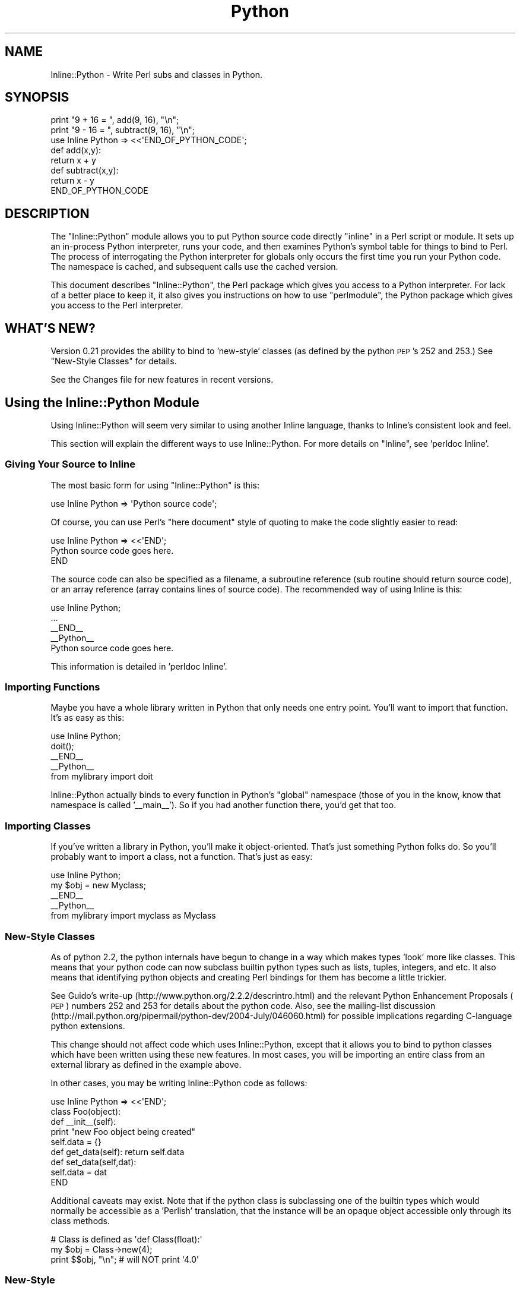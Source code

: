 .\" Automatically generated by Pod::Man 4.11 (Pod::Simple 3.35)
.\"
.\" Standard preamble:
.\" ========================================================================
.de Sp \" Vertical space (when we can't use .PP)
.if t .sp .5v
.if n .sp
..
.de Vb \" Begin verbatim text
.ft CW
.nf
.ne \\$1
..
.de Ve \" End verbatim text
.ft R
.fi
..
.\" Set up some character translations and predefined strings.  \*(-- will
.\" give an unbreakable dash, \*(PI will give pi, \*(L" will give a left
.\" double quote, and \*(R" will give a right double quote.  \*(C+ will
.\" give a nicer C++.  Capital omega is used to do unbreakable dashes and
.\" therefore won't be available.  \*(C` and \*(C' expand to `' in nroff,
.\" nothing in troff, for use with C<>.
.tr \(*W-
.ds C+ C\v'-.1v'\h'-1p'\s-2+\h'-1p'+\s0\v'.1v'\h'-1p'
.ie n \{\
.    ds -- \(*W-
.    ds PI pi
.    if (\n(.H=4u)&(1m=24u) .ds -- \(*W\h'-12u'\(*W\h'-12u'-\" diablo 10 pitch
.    if (\n(.H=4u)&(1m=20u) .ds -- \(*W\h'-12u'\(*W\h'-8u'-\"  diablo 12 pitch
.    ds L" ""
.    ds R" ""
.    ds C` ""
.    ds C' ""
'br\}
.el\{\
.    ds -- \|\(em\|
.    ds PI \(*p
.    ds L" ``
.    ds R" ''
.    ds C`
.    ds C'
'br\}
.\"
.\" Escape single quotes in literal strings from groff's Unicode transform.
.ie \n(.g .ds Aq \(aq
.el       .ds Aq '
.\"
.\" If the F register is >0, we'll generate index entries on stderr for
.\" titles (.TH), headers (.SH), subsections (.SS), items (.Ip), and index
.\" entries marked with X<> in POD.  Of course, you'll have to process the
.\" output yourself in some meaningful fashion.
.\"
.\" Avoid warning from groff about undefined register 'F'.
.de IX
..
.nr rF 0
.if \n(.g .if rF .nr rF 1
.if (\n(rF:(\n(.g==0)) \{\
.    if \nF \{\
.        de IX
.        tm Index:\\$1\t\\n%\t"\\$2"
..
.        if !\nF==2 \{\
.            nr % 0
.            nr F 2
.        \}
.    \}
.\}
.rr rF
.\" ========================================================================
.\"
.IX Title "Python 3"
.TH Python 3 "2015-01-22" "perl v5.30.2" "User Contributed Perl Documentation"
.\" For nroff, turn off justification.  Always turn off hyphenation; it makes
.\" way too many mistakes in technical documents.
.if n .ad l
.nh
.SH "NAME"
Inline::Python \- Write Perl subs and classes in Python.
.SH "SYNOPSIS"
.IX Header "SYNOPSIS"
.Vb 2
\&   print "9 + 16 = ", add(9, 16), "\en";
\&   print "9 \- 16 = ", subtract(9, 16), "\en";
\&
\&   use Inline Python => <<\*(AqEND_OF_PYTHON_CODE\*(Aq;
\&   def add(x,y): 
\&      return x + y
\&
\&   def subtract(x,y):
\&      return x \- y
\&
\&   END_OF_PYTHON_CODE
.Ve
.SH "DESCRIPTION"
.IX Header "DESCRIPTION"
The \f(CW\*(C`Inline::Python\*(C'\fR module allows you to put Python source code
directly \*(L"inline\*(R" in a Perl script or module. It sets up an in-process
Python interpreter, runs your code, and then examines Python's symbol table
for things to bind to Perl. The process of interrogating the Python 
interpreter for globals only occurs the first time you run your Python code. 
The namespace is cached, and subsequent calls use the cached version.
.PP
This document describes \f(CW\*(C`Inline::Python\*(C'\fR, the Perl package which gives you
access to a Python interpreter. For lack of a better place to keep it, it 
also gives you instructions on how to use \f(CW\*(C`perlmodule\*(C'\fR, the Python package 
which gives you access to the Perl interpreter.
.SH "WHAT'S NEW?"
.IX Header "WHAT'S NEW?"
Version 0.21 provides the ability to bind to 'new\-style' classes (as
defined by the python \s-1PEP\s0's 252 and 253.)  See \*(L"New-Style Classes\*(R" for
details.
.PP
See the Changes file for new features in recent versions.
.SH "Using the Inline::Python Module"
.IX Header "Using the Inline::Python Module"
Using Inline::Python will seem very similar to using another Inline
language, thanks to Inline's consistent look and feel.
.PP
This section will explain the different ways to use Inline::Python.
For more details on \f(CW\*(C`Inline\*(C'\fR, see 'perldoc Inline'.
.SS "Giving Your Source to Inline"
.IX Subsection "Giving Your Source to Inline"
The most basic form for using \f(CW\*(C`Inline::Python\*(C'\fR is this:
.PP
.Vb 1
\&   use Inline Python => \*(AqPython source code\*(Aq;
.Ve
.PP
Of course, you can use Perl's \*(L"here document\*(R" style of quoting to make 
the code slightly easier to read:
.PP
.Vb 1
\&   use Inline Python => <<\*(AqEND\*(Aq;
\&
\&     Python source code goes here.
\&
\&   END
.Ve
.PP
The source code can also be specified as a filename, a subroutine
reference (sub routine should return source code), or an array
reference (array contains lines of source code). The recommended way
of using Inline is this:
.PP
.Vb 1
\&   use Inline Python;
\&
\&   ...
\&
\&   _\|_END_\|_
\&   _\|_Python_\|_
\&
\&   Python source code goes here.
.Ve
.PP
This information is detailed in 'perldoc Inline'.
.SS "Importing Functions"
.IX Subsection "Importing Functions"
Maybe you have a whole library written in Python that only needs one entry
point. You'll want to import that function. It's as easy as this:
.PP
.Vb 1
\&   use Inline Python;
\&
\&   doit();
\&
\&   _\|_END_\|_
\&   _\|_Python_\|_
\&
\&   from mylibrary import doit
.Ve
.PP
Inline::Python actually binds to every function in Python's \*(L"global\*(R" namespace 
(those of you in the know, know that namespace is called '_\|_main_\|_'). So if 
you had another function there, you'd get that too.
.SS "Importing Classes"
.IX Subsection "Importing Classes"
If you've written a library in Python, you'll make it object-oriented.
That's just something Python folks do. So you'll probably want to import a
class, not a function. That's just as easy:
.PP
.Vb 1
\&   use Inline Python;
\&
\&   my $obj = new Myclass;
\&
\&   _\|_END_\|_
\&   _\|_Python_\|_
\&
\&   from mylibrary import myclass as Myclass
.Ve
.SS "New-Style Classes"
.IX Subsection "New-Style Classes"
As of python 2.2, the python internals have begun to change in a way
which makes types 'look' more like classes.  This means that your python
code can now subclass builtin python types such as lists, tuples,
integers, and etc.  It also means that identifying python objects and
creating Perl bindings for them has become a little trickier.
.PP
See Guido's write-up (http://www.python.org/2.2.2/descrintro.html) and
the relevant Python Enhancement Proposals (\s-1PEP\s0) numbers 252 and 253 for
details about the python code.  Also, see the mailing-list discussion
(http://mail.python.org/pipermail/python\-dev/2004\-July/046060.html) for
possible implications regarding C\-language python extensions.
.PP
This change should not affect code which uses Inline::Python, except
that it allows you to bind to python classes which have been written
using these new features.  In most cases, you will be importing an
entire class from an external library as defined in the example above.
.PP
In other cases, you may be writing Inline::Python code as follows:
.PP
.Vb 9
\&   use Inline Python => <<\*(AqEND\*(Aq;
\&   class Foo(object):
\&      def _\|_init_\|_(self):
\&         print "new Foo object being created"
\&         self.data = {}
\&      def get_data(self): return self.data
\&      def set_data(self,dat): 
\&         self.data = dat
\&   END
.Ve
.PP
Additional caveats may exist.  Note that if the python class is
subclassing one of the builtin types which would normally be accessible
as a 'Perlish' translation, that the instance will be an opaque object
accessible only through its class methods.
.PP
.Vb 3
\&  # Class is defined as \*(Aqdef Class(float):\*(Aq
\&  my $obj = Class\->new(4);
\&  print $$obj, "\en"; # will NOT print \*(Aq4.0\*(Aq
.Ve
.SS "New-Style"
.IX Subsection "New-Style"
.SS "Boundary Conditions"
.IX Subsection "Boundary Conditions"
What if you have a class that wasn't imported? Can you deal with instances 
of that class properly?
.PP
Of course you can! Check this out:
.PP
.Vb 1
\&   use Inline Python => <<END;
\&
\&   def Foo():
\&       class Bar:
\&           def _\|_init_\|_(self):
\&               print "new Bar()"
\&           def tank(self):
\&               return 10
\&       return Bar()
\&
\&   END
\&
\&   my $o = Foo();
\&   print $o\->tank(), "\en";
.Ve
.PP
In this example, \f(CW\*(C`Bar\*(C'\fR isn't imported because it isn't a global \*(-- it's hidden
inside the function \fBFoo()\fR. But \fBFoo()\fR is imported into Perl, and it returns an 
instance of the \f(CW\*(C`Bar\*(C'\fR class. What happens then?
.PP
Whenever Inline::Python needs to return an instance of a class to Perl, it 
generates an instance of Inline::Python::Object, the base class for all 
Inline::Python objects. This base class knows how to do all the things you 
need: calling methods, in this case.
.SH "Exceptions"
.IX Header "Exceptions"
Exceptions thrown in Python code get translated to Perl exceptions which you can
catch using eval.
.SH "Boolean"
.IX Header "Boolean"
Python supports a Boolean type and two constants False and True. If one of
these is passed from Python to Perl, the value is represented by an
Inline::Python::Boolean object that uses overload to behave like 1 or undef
in boolean context in Perl. When this object is passed back to Python, it
is translated back to the False or True constant it originated from.
.PP
To pass a Boolean value that originated from Perl to Python use the two
constants \f(CW$Inline::Python::Boolean::true\fR and
\&\f(CW$Inline::Python::Boolean::false\fR if it is important that the value is
of type Boolean in Python.
.SH "Using Perl inside Python (inside Perl)"
.IX Header "Using Perl inside Python (inside Perl)"
This section doesn't talk at all about \f(CW\*(C`Inline::Python\*(C'\fR. It's about how
to use \f(CW\*(C`perl\*(C'\fR. \f(CW\*(C`perl\*(C'\fR is a Python module bundled with Inline::Python
that gives you access to Perl from inside your Python code. In the
future, it will be possible to compile Inline::Python to work the other
way around \*(-- to use Python as the main programming language, and jump
into Perl when you want to.
.PP
The \f(CW\*(C`perl\*(C'\fR package exposes Perl packages and subs. It uses the same code as
Inline::Python to automatically translate parameters and return values as
needed. Packages and subs are represented as \f(CW\*(C`PerlPkg\*(C'\fR and \f(CW\*(C`PerlSub\*(C'\fR,
respectively.
.SH "Using the PerlPkg Type"
.IX Header "Using the PerlPkg Type"
The \f(CW\*(C`perl\*(C'\fR package is actually not a package at all. As soon as you import
it, it replaces itself with an instance of the PerlPkg class, wrapping
the Perl package \*(L"main\*(R". Perl's 'main' package is analogous to '_\|_main_\|_' in
Python.
.PP
Here's what you can do with the 'main' PerlPkg:
.SS "\fBeval()\fP"
.IX Subsection "eval()"
.Vb 1
\&   eval(source code)
.Ve
.PP
Unlike Python, Perl has no \fBexec()\fR \*(-- the \fBeval()\fR function always returns the
result of the code it evaluated. \fBeval()\fR takes exactly one argument, the
perl source code, and returns the result of the evaluation.
.SS "\fBrequire()\fP and \fBuse()\fP"
.IX Subsection "require() and use()"
.Vb 2
\&   require(module name)
\&   use(module name)
.Ve
.PP
Use \fBrequire()\fR instead of \f(CW\*(C`import\*(C'\fR. In Python, you'd say this:
.PP
.Vb 1
\&   import md5
.Ve
.PP
But using the perl module, you'd say this:
.PP
.Vb 1
\&   perl.require("Digest::MD5")
.Ve
.PP
Of course, in Perl there's more than one way to do it (\s-1TM\s0). \fBrequire()\fR doesn't
run the package's \fBimport()\fR function. If you want symbols exported, for 
instance, use \fBuse()\fR instead of \fBrequire()\fR.
.PP
Here is the functionality common to all PerlPkg instances:
.SS "_\|_getattr_\|_"
.IX Subsection "__getattr__"
Python's _\|_getattr_\|_() function allows the package to dynamically return
something to satisfy the request. For instance, you can get at the subs
in a perl package by using \fBdir()\fR (which is the same as \f(CW\*(C`getattr(perl,
\&\*(Aq_\|_methods_\|_\*(Aq)\*(C'\fR.
.PP
Here's an example:
.PP
.Vb 5
\&   perl.eval("sub f { 10 }")    # define main::f
\&   f = perl.f
\&   f(); f("hello")              # no argument checking
\&   if perl.f() != 10: 
\&       import sys; sys.exit(1)
.Ve
.PP
Notice what happens. First we call \fBeval()\fR to define a sub 'f'. Then we 
say \f(CW\*(C`perl.f\*(C'\fR, which goes into the _\|_getattr_\|_() method. We check the Perl
namespace and see a function called f, which we return, wrapped in an 
instance of the PerlSub type.
.PP
\fIAccessing a perl object's data\fR
.IX Subsection "Accessing a perl object's data"
.PP
_\|_getattr_\|_ may also be used to access a Perl object's attributes, just like
Python allows. The Perl object just has to implement a sub _\|_getattr_\|_
returning the requested attribute, which may even be calculated on the fly.
.PP
An example for the common hash based objects:
.PP
.Vb 4
\&   sub _\|_getattr_\|_ {
\&       my ($self, $attr) = @_;
\&       return $self\->{$attr}; 
\&   }
.Ve
.PP
This allows Python code to access the perl object's data like:
.PP
.Vb 1
\&   print my_perl_object.field_name
.Ve
.SS "named arguments"
.IX Subsection "named arguments"
When a Perl sub is called with named arguments from Python code, Inline::Python
follows the PyObject_Call protocol: positional arguments are given as array ref
followed by named arguments as a hash ref. A Perl method supporting named
arguments would therefore look like:
.PP
.Vb 8
\&    sub supports_named_arguments {
\&        my ($self, $positional, $named) = @_;
\&        foreach (qw( named1 named2 )) {
\&            last unless @$positional;
\&            $named\->{$_} = shift @$positional;
\&        }
\&        ...
\&    }
.Ve
.PP
If this method is called using only positional arguments, they would just be
pushed into \f(CW@_\fR like in any other method, complicating it to:
.PP
.Vb 10
\&    sub supports_named_arguments {
\&        my ($self, $positional, $named) = @_;
\&        if (@_ == 3 and $size and ref $size and ref $size eq \*(AqARRAY\*(Aq and ref $useimage eq \*(AqHASH\*(Aq) { # called using named parameters
\&            foreach (qw( named1 named2 ... )) {
\&                last unless @$positional;
\&                $named\->{$_} = shift @$positional;
\&            }
\&        }
\&        else {
\&            $named = { named1 => $positional, named2 => $named, named3 => $_[3], ... };
\&        }
\&        ...
\&    }
.Ve
.PP
As this adds a lot of boiler plate code to subroutines, it is better to just
use Perl named arguments conventions (single hashref parameter) if possible.
.SH "Using the PerlSub Type"
.IX Header "Using the PerlSub Type"
All Perl subs are wrapped in the PerlSub type, so that they can emulate Python
subroutines. You can call them. It's all good. Here's what you can do with
PerlSub objects:
.SS "Call"
.IX Subsection "Call"
PerlSub catches the call action and forwards the call to the real sub in Perl.
.SS "Set the evaluation flags"
.IX Subsection "Set the evaluation flags"
Perl has this notion of calling context. A subroutine can ask Perl what it is
being used for. The idea is that if no one cares about your return value, you
might be able to save time by not building it. By default, PerlSub objects
evaluate in 'list' context with no extra flags turned on.
.PP
.Vb 4
\&   perl.eval("sub f { 10 }")
\&   f = perl.f
\&   f.flags = f.flags | f.G_SCALAR
\&   x = f()
.Ve
.PP
Here are the most common flags you'll need. For more details about these and
other possible flags, see perlcall.
.IP "1." 4
G_VOID
.Sp
Calls the Perl subroutine in a void context. Guarantees that no results will
be returned. If any are returned, Perl deletes them.
.IP "2." 4
G_SCALAR
.Sp
Calls the Perl subroutine in a scalar context. Ensures that only one element 
is returned from the sub. If the sub returns a list, only the last element 
is actually saved.
.IP "3." 4
G_ARRAY
.Sp
Calls the Perl subroutine in a list context. Ensures that any items returned
from the subroutine are returned. This is the default for PerlSub objects.
.IP "4." 4
G_DISCARD
.Sp
If you are not interested in the return values, you can optimize slightly by
telling Perl, and it will discard all returned values for you.
.IP "5." 4
G_NOARGS
.Sp
If you are not passing any arguments, you can optimize the call so that Perl
doesn't bother setting up the stack for parameters.
.IP "6." 4
G_EVAL
.Sp
It is possible for the Perl sub to fail, either by calling \fBdie()\fR explicitly 
or by calling a non-existent sub. By default, the process will terminate 
immediately. To avoid this happening, you can trap the exception using the 
G_EVAL flag.
.SH "Under the Hood"
.IX Header "Under the Hood"
When Inline::Python imports a class or function, it creates subs in Perl
which delegate the action to some C functions I've written, which know how
to call Python functions and methods.
.PP
.Vb 1
\&   use Inline Python => <<\*(AqEND\*(Aq;
\&
\&   class Foo:
\&      def _\|_init_\|_(self):
\&         print "new Foo object being created"
\&         self.data = {}
\&      def get_data(self): return self.data
\&      def set_data(self,dat): 
\&         self.data = dat
\&
\&   END
.Ve
.PP
Inline::Python actually generates this code and \fBeval()\fRs it:
.PP
.Vb 2
\&   package main::Foo;
\&   @main::Foo::ISA = qw(Inline::Python::Object);
\&
\&   sub new {
\&     splice @_, 1, 0, "_\|_main_\|_", "Foo";
\&     return &Inline::Python::py_new_object;
\&   }
\&
\&   sub set_data {
\&     splice @_, 1, 0, "set_data";
\&     return &Inline::Python::py_call_method;
\&   }
\&
\&   sub get_data {
\&     splice @_, 1, 0, "get_data";
\&     return &Inline::Python::py_call_method;
\&   }
\&
\&   sub _\|_init_\|_ {
\&     splice @_, 1, 0, "_\|_init_\|_";
\&     return &Inline::Python::py_call_method;
\&   }
.Ve
.PP
More about those \f(CW\*(C`py_*\*(C'\fR functions, and how to generate this snippet of code
yourself, in the next section.
.SH "The Do-it-yourselfer's Guide to Inline::Python"
.IX Header "The Do-it-yourselfer's Guide to Inline::Python"
Sometimes you don't actually want to do things the Inline Way. Maybe you
just want to use a Python class as-is, without ever treating it like a normal
Perl class:
.PP
.Vb 1
\&   use Inline::Python qw(py_eval);
\&
\&   py_eval(<<\*(AqEND\*(Aq);
\&
\&   class MyClass:
\&       def _\|_init_\|_(self): self.data = {}
\&       def put(self, key, value): self.data[key] = value
\&       def get(self, key):
\&           try: return self.data[key]
\&           except KeyError: return None
\&
\&   END
\&
\&   my $o = Inline::Python::Object\->new(\*(Aq_\|_main_\|_\*(Aq, \*(AqMyClass\*(Aq);
\&   $o\->put("candy", "yummy");
\&   die "Ooops" unless $o\->get("candy") eq \*(Aqyummy\*(Aq;
.Ve
.PP
Inline::Python provides a full suite of exportable functions you can use to
manipulate Python objects and functions \*(L"directly\*(R".
.SS "\fBpy_eval()\fP"
.IX Subsection "py_eval()"
.Vb 1
\&   py_eval("python source code", [context])
.Ve
.PP
The new \fBpy_eval()\fR behaves a little like Perl's \fBeval()\fR. It evaluates the code 
or croaks on failure. The optional context argument can be used to place 
restrictions on the type of code allowed, as well as influence what happens
to the result.
.IP "0" 4
Accepts only expressions. Complete statements yield a syntax error. An
expression is anything that can appear to the right of an '=' sign. Returns
the value of the expression.
.IP "1" 4
.IX Item "1"
The default. Accepts arbitrarily long input, which may be any valid Python 
code. Always returns \f(CW\*(C`undef\*(C'\fR.
.IP "2" 4
.IX Item "2"
Accepts exactly one statement, and prints the result to \s-1STDOUT.\s0 This is
how Python works in interactive mode. Always returns \f(CW\*(C`undef\*(C'\fR.
.SS "\fBpy_call_function()\fP"
.IX Subsection "py_call_function()"
.Vb 1
\&   py_call_function("package", "function", args...)
.Ve
.PP
This function runs a Python function and returns the result. The \*(L"package\*(R" and
\&\*(L"function\*(R" uniquely identify a function, and the remaining args are passed 
to the function.
.PP
Those who know Python well enough will know you can actually \*(L"run\*(R" a class 
and get an instance of that class back. But in case that's just too weird for 
you, I've given you a slightly higher-level wrapper around that common idiom.
.SS "\fBpy_new_object()\fP"
.IX Subsection "py_new_object()"
.Vb 2
\&   py_new_object("perl package", "python package", 
\&                 "python class", args...)
.Ve
.PP
This function creates an instance of a Python class. The \*(L"python class\*(R" is the
name of the class inside the \*(L"python package\*(R". The new object is blessed into
the given \*(L"perl package\*(R". The remaining args are passed directly to the
constructor.
.SS "\fBpy_call_method()\fP"
.IX Subsection "py_call_method()"
.Vb 1
\&   py_call_method(object, "method name", args...)
.Ve
.PP
Given an instance of a Python class, this function can call a method
on it. This is useful if you have an object which is blessed into a
non-existent Perl package. Attempts to use Perl's object syntax would fail,
because Perl wouldn't find any methods in that package. But \fBpy_call_method()\fR 
can always perform method calls correctly since it unwraps the underlying
Python object.
.SS "\fBeval_python()\fP"
.IX Subsection "eval_python()"
Unlike in previous releases of Inline::Python, \fBeval_python()\fR can now return 
the result of the code. As before, \fBeval_python()\fR is overloaded:
.IP "1." 4
eval_python(code, [context])
.Sp
Evaluate the code using \fBpy_eval()\fR.
.IP "2." 4
eval_python(python package, function, args...)
.Sp
Run the given function and return the results using \fBpy_call_function()\fR.
.IP "3." 4
eval_python(object, method, args...)
.Sp
Invoke the given method on the object using \fBpy_call_method()\fR and return the
results.
.SS "\fBpy_bind_func()\fP"
.IX Subsection "py_bind_func()"
.Vb 1
\&   py_bind_func("symbol name", "python package", "function")
.Ve
.PP
This function imports a Python function (named \*(L"function\*(R") as the symbol
named by \*(L"perl symbol\*(R". After this function has been called, the
Python function can be called as if it were a Perl function in the given
package.
.PP
.Vb 1
\&   use Inline::Python qw(py_eval py_bind_func);
\&
\&   py_eval(<<\*(AqEND\*(Aq);
\&
\&   def Foo():
\&      return 42
\&
\&   END
\&
\&   # For the purposes of this example, so I know the package, I set it:
\&   py_bind_func("main::Bar", "_\|_main_\|_", "Foo");
\&   print "The meaning of life is: ", Bar(), "\en";
.Ve
.PP
This call to \fBpy_bind_func()\fR will generate this code and \fBeval()\fR it:
.PP
.Vb 4
\&   sub main::Bar {
\&       unshift @_, "_\|_main_\|_", "Foo";
\&       return &Inline::Python::py_call_function;
\&   }
.Ve
.SS "\fBpy_bind_class()\fP"
.IX Subsection "py_bind_class()"
.Vb 1
\&   py_bind_class("perl package", "python package", "class", methods...)
.Ve
.PP
This function imports a Python class (named \*(L"class\*(R") into the Perl package
named by \*(L"perl package\*(R". After this function has been called, the
Perl package will look just like a regular Perl class.
.PP
The example I showed earlier in the \*(L"Under the Hood\*(R" section shows the 
output of py_bind_class. Here's another look at it:
.PP
.Vb 1
\&   use Inline::Python qw(py_eval py_bind_class);
\&
\&   py_eval(<<\*(AqEND\*(Aq);
\&
\&   class Foo:
\&      def _\|_init_\|_(self):
\&         print "new Foo object being created"
\&         self.data = {}
\&      def get_data(self): return self.data
\&      def set_data(self,dat): 
\&         self.data = dat
\&
\&   END
\&
\&   py_bind_class("main::Foo", "_\|_main_\|_", "Foo", "set_data", "get_data");
\&   my $o = new Foo;
.Ve
.PP
This call to \fBpy_bind_class()\fR will generate this code and \fBeval()\fR it:
.PP
.Vb 2
\&   package main::Foo;
\&   @main::Foo::ISA = qw(Inline::Python::Object);
\&
\&   sub new {
\&     splice @_, 1, 0, "_\|_main_\|_", "Foo";
\&     return &Inline::Python::py_new_object;
\&   }
\&
\&   sub set_data {
\&     splice @_, 1, 0, "set_data";
\&     return &Inline::Python::py_call_method;
\&   }
\&
\&   sub get_data {
\&     splice @_, 1, 0, "get_data";
\&     return &Inline::Python::py_call_method;
\&   }
.Ve
.PP
Note that if you want methods to be created as I've shown, you must pass
them to \fBpy_bind_class()\fR yourself. It doesn't create anything except \fBnew()\fR
and the \f(CW@ISA\fR array. It doesn't need to, since the base class knows how to
deal with any method call \*(-- but it's also slower, since it has to walk up
the inheritance tree to the \s-1AUTOLOAD\s0 method. I recommend binding to
the functions you know about, especially if you're the one writing the code.
If it's auto-generated, use \fBpy_study_package()\fR, described below.
.SS "\fBpy_study_package()\fP"
.IX Subsection "py_study_package()"
.Vb 1
\&   py_study_package(["package"])
.Ve
.PP
This function interrogates the Python interpreter about the given package
(or '_\|_main_\|_' if you don't specify one). It returns a list of key/value
pairs, so it should be used like this:
.PP
.Vb 2
\&   py_eval(\*(Aqimport pickle\*(Aq);
\&   my %namespace = py_study_package("pickle");
.Ve
.PP
On my machine, \f(CW%namespace\fR looks something like this:
.PP
.Vb 12
\&   $VAR1 = {
\&             \*(Aqclasses\*(Aq => { ... },
\&             \*(Aqfunctions\*(Aq => [
\&                              \*(Aq_keep_alive\*(Aq,
\&                              \*(Aqloads\*(Aq,
\&                              \*(Aqdump\*(Aq,
\&                              \*(Aqload\*(Aq,
\&                              \*(Aqdumps\*(Aq,
\&                              \*(Aqtest\*(Aq,
\&                              \*(Aqwhichmodule\*(Aq
\&                            ]
\&           };
.Ve
.PP
Each result can be fed to \fBpy_bind_function()\fR and \fBpy_bind_class()\fR, which is 
exactly what Inline::Python itself does.
.SS "\fBpy_is_tuple()\fP"
.IX Subsection "py_is_tuple()"
.Vb 2
\&   my $array_ref = py_eval(\*(Aq(1, 2)\*(Aq)
\&   $is_tuple = py_is_tuple($array_ref)
.Ve
.PP
This function can tell you if the array reference you got from calling some
Python code was a tuple in Python or not (e.g. a normal array). This can be
useful if an \s-1API\s0 requires a distinction between those cases. py_is_tuple works
by looking for a magic marker put onto array refs by Py2Pl. Bear in mind that
this marker may get lost when copying the array data.
.SH "SEE ALSO"
.IX Header "SEE ALSO"
For information about using \f(CW\*(C`Inline\*(C'\fR, see Inline.
.PP
For information about other Inline languages, see Inline-Support.
.PP
Inline::Python's mailing list is inline@perl.org
.PP
To subscribe, send email to inline\-subscribe@perl.org
.SH "BUGS AND DEFICIENCIES"
.IX Header "BUGS AND DEFICIENCIES"
This is a production quality release of Inline::Python. It is fairly feature
complete and runs stable with no known crasher bugs or memory leaks. Further
testing and expanded support for other operating systems and platforms will be
a focus for future releases.
.PP
When reporting a bug, please do the following:
.PP
.Vb 4
\& \- Put "use Inline REPORTBUG;" at the top of your code, or 
\&   use the command line option "perl \-MInline=REPORTBUG ...".
\& \- Run your code.
\& \- Follow the printed instructions.
.Ve
.PP
Here are some things to watch out for:
.IP "1." 4
Note that the namespace imported into Perl is \s-1NOT\s0 recursively
traversed. Only Python \fBglobals\fR are imported into Perl \*(--
subclasses, subfunctions, and other modules are not imported.
.Sp
Example:
.Sp
.Vb 1
\&   use Inline Python => <<\*(AqEND\*(Aq;
\&
\&   import mymodule
\&
\&   class A: 
\&       class B: pass
\&
\&   END
.Ve
.Sp
The namespace imported into perl is \s-1ONLY\s0 that related to \f(CW\*(C`A\*(C'\fR. Nothing
related to \f(CW\*(C`mymodule\*(C'\fR or \f(CW\*(C`B\*(C'\fR is imported, unless some Python code 
explicitly copies variables from the mymodule namespace into the global 
namespace before Perl binds to it.
.SH "SUPPORTED PLATFORMS"
.IX Header "SUPPORTED PLATFORMS"
Inline::Python has been tested on RedHat Linux 6.2 with a variety of different
Perl and Python configurations. It also seems to be running pretty well on
openSUSE at least from 10.3 to 13.1 and on Solaris.  Previous versions of
Inline::Python worked on Windows and Cygwin \*(-- this version has never been
tested there. I strongly suspect it will require patching. Please send me
patches.
.PP
This version of Inline::Python has been tested with Python versions from 2.5 to
2.7 and from 3.1 to 3.4.
.SH "PORTING YOUR INLINE PYTHON CODE FROM 2 TO 3"
.IX Header "PORTING YOUR INLINE PYTHON CODE FROM 2 TO 3"
First of all, follow the Python guide from 2 to 3:
https://docs.python.org/3/howto/pyporting.html
.PP
For Perl integration:
.PP
.Vb 4
\& \- Non\-utf8\-flagged Perl strings will be Python bytes, utf8\-flagged Perl strings will be Python string
\& \- _\|_cmp_\|_ is no more supported in Python 3 and has been replaced by "rich comparison" (i.e. _\|_eq_\|_, _\|_le_\|_, etc.).
\&Since booleans in Perl are integers, renaming _\|_cmp_\|_ to _\|_eq_\|_ is often enough while wrapping a Perl object in Python.
\& \- perl.require, perl.use and perl.eval accept either bytes or strings.
.Ve
.SH "SOURCE REPOSITORY"
.IX Header "SOURCE REPOSITORY"
The Github repository for this project is at <https://github.com/niner/inline\-python\-pm>. Pull requests are welcome.
.SH "AUTHOR"
.IX Header "AUTHOR"
Neil Watkiss <NEILW@cpan.org>
.PP
Brian Ingerson <INGY@cpan.org> is the author of Inline, Inline::C and
Inline::CPR. He was responsible for much encouragement and many
suggestions throughout the development of Inline::Python.
.PP
Eric Wilhelm provided support for 'new\-style' classes in version 0.21. Many
thanks, Eric!
.PP
Stefan Seifert <NINE@cpan.org> fixed some bugs and is current co-maintainer.
.SH "COPYRIGHT"
.IX Header "COPYRIGHT"
Copyright (c) 2001, Neil Watkiss.
.PP
All Rights Reserved. This module is free software. It may be used,
redistributed and/or modified under the same terms as Perl itself.
.PP
(see http://www.perl.com/perl/misc/Artistic.html)
